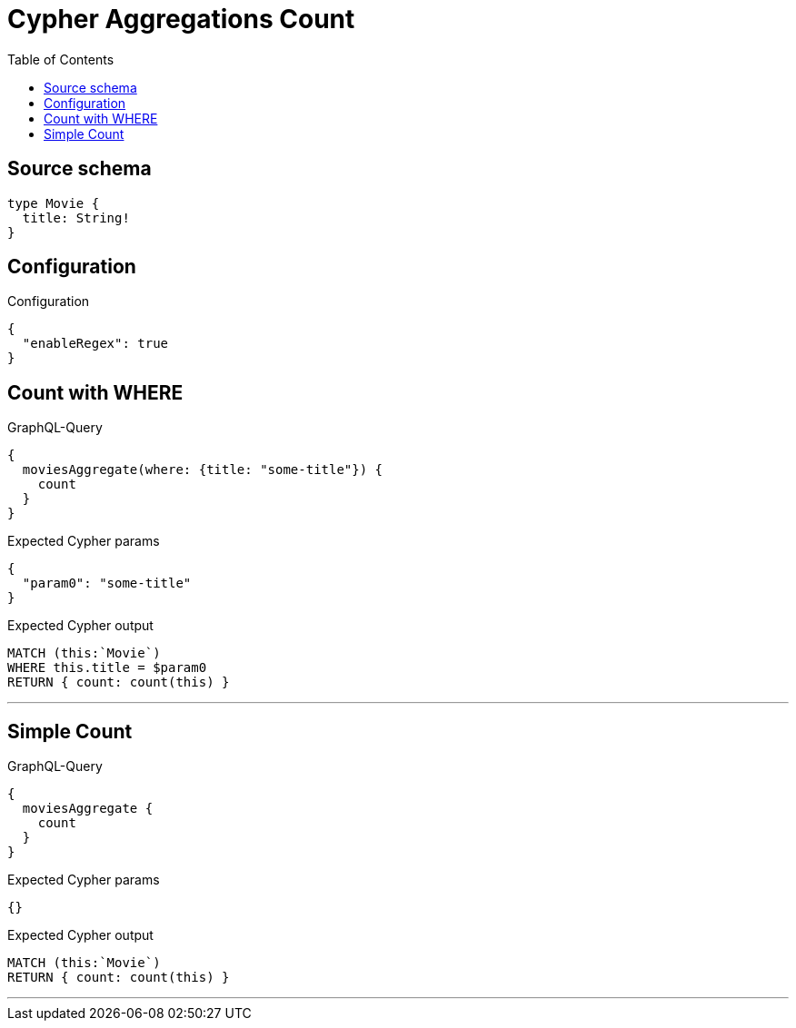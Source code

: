 :toc:

= Cypher Aggregations Count

== Source schema

[source,graphql,schema=true]
----
type Movie {
  title: String!
}
----

== Configuration

.Configuration
[source,json,schema-config=true]
----
{
  "enableRegex": true
}
----
== Count with WHERE

.GraphQL-Query
[source,graphql]
----
{
  moviesAggregate(where: {title: "some-title"}) {
    count
  }
}
----

.Expected Cypher params
[source,json]
----
{
  "param0": "some-title"
}
----

.Expected Cypher output
[source,cypher]
----
MATCH (this:`Movie`)
WHERE this.title = $param0
RETURN { count: count(this) }
----

'''

== Simple Count

.GraphQL-Query
[source,graphql]
----
{
  moviesAggregate {
    count
  }
}
----

.Expected Cypher params
[source,json]
----
{}
----

.Expected Cypher output
[source,cypher]
----
MATCH (this:`Movie`)
RETURN { count: count(this) }
----

'''

